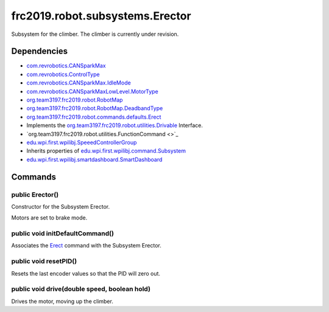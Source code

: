 ================================
frc2019.robot.subsystems.Erector
================================
Subsystem for the climber. The climber is currently under revision.

------------
Dependencies
------------
- `com.revrobotics.CANSparkMax <http://www.revrobotics.com/content/sw/max/sw-docs/java/com/revrobotics/CANSparkMax.html>`_
- `com.revrobotics.ControlType <http://www.revrobotics.com/content/sw/max/sw-docs/java/com/revrobotics/ControlType.html>`_
- `com.revrobotics.CANSparkMax.IdleMode <http://www.revrobotics.com/content/sw/max/sw-docs/java/com/revrobotics/CANSparkMax.IdleMode.html>`_
- `com.revrobotics.CANSparkMaxLowLevel.MotorType <http://www.revrobotics.com/content/sw/max/sw-docs/java/com/revrobotics/CANSparkMaxLowLevel.MotorType.html>`_
- `org.team3197.frc2019.robot.RobotMap <https://2019-documentation.readthedocs.io/en/latest/Class%20Documentation/RobotMap.html>`_
- `org.team3197.frc2019.robot.RobotMap.DeadbandType <https://2019-documentation.readthedocs.io/en/latest/Class%20Documentation/RobotMap.html#public-static-enum-deadbandtype>`_
- `org.team3197.frc2019.robot.commands.defaults.Erect <https://2019-documentation.readthedocs.io/en/latest/Class%20Documentation/Commands/defaults/Erect.html>`_
- Implements the `org.team3197.frc2019.robot.utilities.Drivable <https://2019-documentation.readthedocs.io/en/latest/Class%20Documentation/utilities/Drivable.html>`_ Interface.
- `org.team3197.frc2019.robot.utilities.FunctionCommand <>`_
- `edu.wpi.first.wpilibj.SpeeedControllerGroup <http://first.wpi.edu/FRC/roborio/release/docs/java/edu/wpi/first/wpilibj/SpeedControllerGroup.html>`_
- Inherits properties of `edu.wpi.first.wpilibj.command.Subsystem <http://first.wpi.edu/FRC/roborio/release/docs/java/edu/wpi/first/wpilibj/command/Subsystem.html>`_
- `edu.wpi.first.wpilibj.smartdashboard.SmartDashboard <http://first.wpi.edu/FRC/roborio/release/docs/java/edu/wpi/first/wpilibj/smartdashboard/SmartDashboard.html>`_

--------
Commands
--------

~~~~~~~~~~~~~~~~
public Erector()
~~~~~~~~~~~~~~~~
Constructor for the Subsystem Erector.

Motors are set to brake mode.

~~~~~~~~~~~~~~~~~~~~~~~~~~~~~~~~
public void initDefaultCommand()
~~~~~~~~~~~~~~~~~~~~~~~~~~~~~~~~
Associates the `Erect <https://2019-documentation.readthedocs.io/en/latest/Class%20Documentation/Commands/defaults/Erect.html>`_ command with the Subsystem Erector. 

~~~~~~~~~~~~~~~~~~~~~~
public void resetPID()
~~~~~~~~~~~~~~~~~~~~~~
Resets the last encoder values so that the PID will zero out.

~~~~~~~~~~~~~~~~~~~~~~~~~~~~~~~~~~~~~~~~~~~~~
public void drive(double speed, boolean hold)
~~~~~~~~~~~~~~~~~~~~~~~~~~~~~~~~~~~~~~~~~~~~~
Drives the motor, moving up the climber.